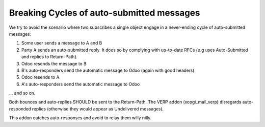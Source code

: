 ============================================
 Breaking Cycles of auto-submitted messages
============================================

We try to avoid the scenario where two subscribes a single object engage in a
never-ending cycle of auto-submitted messages:

#. Some user sends a message to A and B

#. Party A sends an auto-submitted reply.  It does so by complying with
   up-to-date RFCs (e.g uses Auto-Submitted and replies to Return-Path).

#. Odoo resends the message to B

#. B's auto-responders send the automatic message to Odoo (again with good
   headers)

#. Odoo resends to A

#. A's auto-responders send the automatic message to Odoo

\.\.\. and so on.


Both bounces and auto-replies SHOULD be sent to the Return-Path.  The VERP
addon (xopgi_mail_verp) disregards auto-responded replies (otherwise they
would appear as Undelivered messages).

This addon catches auto-responses and avoid to relay them willy nilly.
